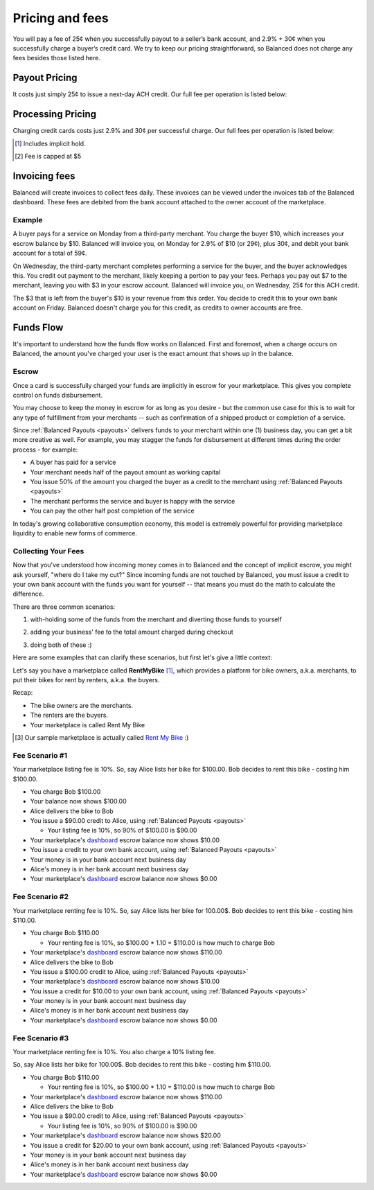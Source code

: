 .. _fees:

Pricing and fees
================

You will pay a fee of 25¢ when you successfully payout to a seller’s
bank account, and 2.9% + 30¢ when you successfully charge a buyer’s
credit card. We try to keep our pricing straightforward, so Balanced
does not charge any fees besides those listed here.

.. _fees.payouts:

Payout Pricing
--------------

It costs just simply 25¢ to issue a next-day ACH credit. Our full
fee per operation is listed below:

.. cssclass:: table table-hover

  ============================ ===============
    Operation                    Cost to you
  ============================ ===============
  next-day ACH                             25¢
  failure                                $1.00
  reversal                                  $0
  batch fee                                 $0
  monthly fee                               $0
  set-up fee                                $0
  payouts to your bank account              $0
  ============================ ===============

.. _fees.processing:

Processing Pricing
------------------

Charging credit cards costs just 2.9% and 30¢ per successful charge. Our full
fees per operation is listed below:

.. cssclass:: table table-hover

  ================================ ===================
    Operation                        Cost to you
  ================================ ===================
  successful credit card charge       2.9% + 30¢ [#]_
  successful bank account charge        1% + 30¢ [#]_
  chargeback                              $15.00
  refund                                      $0
  failure                                     $0
  batch fee                                   $0
  monthly fee                                 $0
  set-up fee                                  $0
  ================================ ===================


.. [#] Includes implicit hold.
.. [#] Fee is capped at $5


.. _invoicing.fees:

Invoicing fees
--------------

Balanced will create invoices to collect fees daily. These invoices can be
viewed under the invoices tab of the Balanced dashboard. These fees are
debited from the bank account attached to the owner account of the
marketplace.

.. note::
  :header_class: alert alert-tab
  :body_class: alert alert-gray

  **Balanced will never take fees from the operating capital (escrow account) of the marketplace.**

Example
~~~~~~~

A buyer pays for a service on Monday from a third-party merchant. You charge
the buyer $10, which increases your escrow balance by $10. Balanced will invoice
you, on Monday for 2.9% of $10 (or 29¢), plus 30¢, and debit your bank account
for a total of 59¢.

On Wednesday, the third-party merchant completes performing a service for the
buyer, and the buyer acknowledges this. You credit out payment to the
merchant, likely keeping a portion to pay your fees. Perhaps you pay out $7
to the merchant, leaving you with $3 in your escrow account. Balanced will
invoice you, on Wednesday, 25¢ for this ACH credit.

The $3 that is left from the buyer's $10 is your revenue from this order. You
decide to credit this to your own bank account on Friday. Balanced doesn't
charge you for this credit, as credits to owner accounts are free.


Funds Flow
----------

It's important to understand how the funds flow works on Balanced. First and
foremost, when a charge occurs on Balanced, the amount you've charged your
user is the exact amount that shows up in the balance.

.. more images
.. more explanations
.. more scenarios

.. _mp.escrow:

Escrow
~~~~~~

Once a card is successfully charged your funds are implicitly in escrow for
your marketplace. This gives you complete control on funds disbursement.

You may choose to keep the money in escrow for as long as you desire
- but the common use case for this is to wait for any type of fulfillment
from your merchants -- such as confirmation of a shipped product or
completion of a service.

Since :ref:`Balanced Payouts <payouts>` delivers funds to your merchant within
one (1) business day, you can get a bit more creative as well. For example,
you may stagger the funds for disbursement at different times during the order
process - for example:

- A buyer has paid for a service
- Your merchant needs half of the payout amount as working capital
- You issue 50% of the amount you charged the buyer as a credit to the merchant
  using :ref:`Balanced Payouts <payouts>`
- The merchant performs the service and buyer is happy with the service
- You can pay the other half post completion of the service

In today's growing collaborative consumption economy, this model is extremely
powerful for providing marketplace liquidity to enable new forms of commerce.

Collecting Your Fees
~~~~~~~~~~~~~~~~~~~~

Now that you've understood how incoming money comes in to Balanced and the
concept of implicit escrow, you might ask yourself, "where do I take my
cut?" Since incoming funds are not touched by Balanced, you must issue a credit
to your own bank account with the funds you want for yourself -- that means you
must do the math to calculate the difference.

There are three common scenarios:

.. adding them to the buyer

1. with-holding some of the funds from the merchant and diverting those funds to yourself

.. taking it from the merchant

2. adding your business' fee to the total amount charged during checkout

.. both

3. doing both of these :)

Here are some examples that can clarify these scenarios, but first let's give
a little context:

Let's say you have a marketplace called **Rent\ My\ Bike** [#]_, which provides
a platform for bike owners, a.k.a. merchants, to put their bikes for rent by
renters, a.k.a. the buyers.

Recap:

- The bike owners are the merchants.
- The renters are the buyers.
- Your marketplace is called Rent My Bike

.. [#] Our sample marketplace is actually called `Rent My Bike`_ :)

.. _Rent My Bike: http://rentmybike.heroku.com


Fee Scenario #1
~~~~~~~~~~~~~~~

Your marketplace listing fee is 10%. So, say Alice lists her bike for $100.00.
Bob decides to rent this bike - costing him $100.00.

- You charge Bob $100.00
- Your  balance now shows $100.00
- Alice delivers the bike to Bob
- You issue a $90.00 credit to Alice, using :ref:`Balanced Payouts <payouts>`

  -  Your listing fee is 10%, so 90% of $100.00 is $90.00

- Your marketplace's `dashboard <https://dashboard.balancedpayments.com/#/marketplaces/>`_ escrow balance now shows $10.00
- You issue a credit to your own bank account, using :ref:`Balanced Payouts <payouts>`
- Your money is in your bank account next business day
- Alice's money is in her bank account next business day
- Your marketplace's `dashboard <https://dashboard.balancedpayments.com/#/marketplaces/>`_ escrow balance now shows $0.00

Fee Scenario #2
~~~~~~~~~~~~~~~

Your marketplace renting fee is 10%. So, say Alice lists her bike for 100.00$.
Bob decides to rent this bike - costing him $110.00.

- You charge Bob $110.00

  - Your renting fee is 10%, so $100.00 * 1.10 = $110.00 is how much to charge Bob

- Your marketplace's `dashboard <https://dashboard.balancedpayments.com/#/marketplaces/>`_ escrow balance now shows $110.00
- Alice delivers the bike to Bob
- You issue a $100.00 credit to Alice, using :ref:`Balanced Payouts <payouts>`
- Your marketplace's `dashboard <https://dashboard.balancedpayments.com/#/marketplaces/>`_ escrow balance now shows $10.00
- You issue a credit for $10.00 to your own bank account, using :ref:`Balanced Payouts <payouts>`
- Your money is in your bank account next business day
- Alice's money is in her bank account next business day
- Your marketplace's `dashboard <https://dashboard.balancedpayments.com/#/marketplaces/>`_ escrow balance now shows $0.00

Fee Scenario #3
~~~~~~~~~~~~~~~

Your marketplace renting fee is 10%. You also charge a 10% listing fee.

So, say Alice lists her bike for 100.00$. Bob decides to rent this
bike - costing him $110.00.

- You charge Bob $110.00

  - Your renting fee is 10%, so $100.00 * 1.10 = $110.00 is how much to charge Bob

- Your marketplace's `dashboard <https://dashboard.balancedpayments.com/#/marketplaces/>`_ escrow balance now shows $110.00
- Alice delivers the bike to Bob
- You issue a $90.00 credit to Alice, using :ref:`Balanced Payouts <payouts>`

  -  Your listing fee is 10%, so 90% of $100.00 is $90.00

- Your marketplace's `dashboard <https://dashboard.balancedpayments.com/#/marketplaces/>`_ escrow balance now shows $20.00
- You issue a credit for $20.00 to your own bank account, using :ref:`Balanced Payouts <payouts>`
- Your money is in your bank account next business day
- Alice's money is in her bank account next business day
- Your marketplace's `dashboard <https://dashboard.balancedpayments.com/#/marketplaces/>`_ escrow balance now shows $0.00

.. cmd
.. Crediting Your Seller's Bank Account


.. todo:: talk about why this is different from payouts piece

.. cmd
.. Crediting Your Own Merchant Account

.. todo:: discuss fees etc
